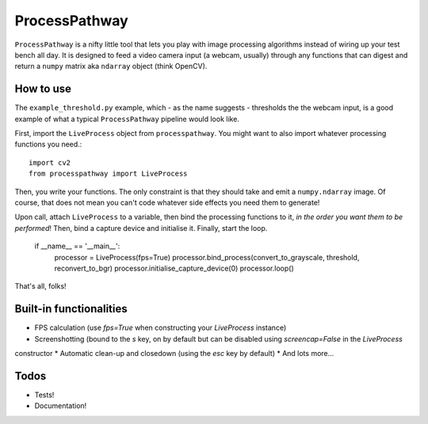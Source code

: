 ProcessPathway
--------------

``ProcessPathway`` is a nifty little tool that lets you play with image processing algorithms instead of wiring up your test
bench all day. It is designed to feed a video camera input (a webcam, usually) through any functions that can digest and
return a ``numpy`` matrix aka ``ndarray`` object (think OpenCV).

How to use
==========

The ``example_threshold.py`` example, which - as the name suggests - thresholds the the webcam input, is a good example of what a typical ``ProcessPathway`` pipeline would look like.

First, import the ``LiveProcess`` object from ``processpathway``. You might want to also import whatever processing functions you need.::

    import cv2
    from processpathway import LiveProcess

Then, you write your functions. The only constraint is that they should take and emit a ``numpy.ndarray`` image. Of course, that does not mean you can't code whatever side effects you need them to generate!


..
    def convert_to_grayscale(_frame):
        _frame = cv2.cvtColor(_frame, cv2.COLOR_BGR2GRAY)
        return _frame

    def threshold(_frame):
        _, _frame = cv2.threshold(_frame, 128, 255, cv2.THRESH_BINARY)
        return _frame

    def reconvert_to_bgr(_frame):
        _frame = cv2.cvtColor(_frame, cv2.COLOR_GRAY2BGR)
        return _frame


Upon call, attach ``LiveProcess`` to a variable, then bind the processing functions to it, *in the order you want them to be performed*! Then, bind a capture device and initialise it. Finally, start the loop.

    if __name__ == '__main__':
        processor = LiveProcess(fps=True)
        processor.bind_process(convert_to_grayscale, threshold, reconvert_to_bgr)
        processor.initialise_capture_device(0)
        processor.loop()

That's all, folks!


Built-in functionalities
========================

* FPS calculation (use `fps=True` when constructing your `LiveProcess` instance)
* Screenshotting (bound to the `s` key, on by default but can be disabled using `screencap=False` in the `LiveProcess`
constructor
* Automatic clean-up and closedown (using the `esc` key by default)
* And lots more...

Todos
=====

* Tests!
* Documentation!
